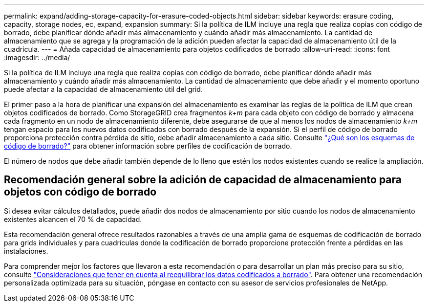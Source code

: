 ---
permalink: expand/adding-storage-capacity-for-erasure-coded-objects.html 
sidebar: sidebar 
keywords: erasure coding, capacity, storage nodes, ec, expand, expansion 
summary: Si la política de ILM incluye una regla que realiza copias con código de borrado, debe planificar dónde añadir más almacenamiento y cuándo añadir más almacenamiento. La cantidad de almacenamiento que se agrega y la programación de la adición pueden afectar la capacidad de almacenamiento útil de la cuadrícula. 
---
= Añada capacidad de almacenamiento para objetos codificados de borrado
:allow-uri-read: 
:icons: font
:imagesdir: ../media/


[role="lead"]
Si la política de ILM incluye una regla que realiza copias con código de borrado, debe planificar dónde añadir más almacenamiento y cuándo añadir más almacenamiento. La cantidad de almacenamiento que debe añadir y el momento oportuno puede afectar a la capacidad de almacenamiento útil del grid.

El primer paso a la hora de planificar una expansión del almacenamiento es examinar las reglas de la política de ILM que crean objetos codificados de borrado. Como StorageGRID crea fragmentos _k+m_ para cada objeto con código de borrado y almacena cada fragmento en un nodo de almacenamiento diferente, debe asegurarse de que al menos los nodos de almacenamiento _k+m_ tengan espacio para los nuevos datos codificados con borrado después de la expansión. Si el perfil de código de borrado proporciona protección contra pérdida de sitio, debe añadir almacenamiento a cada sitio. Consulte link:../ilm/what-erasure-coding-schemes-are.html["¿Qué son los esquemas de código de borrado?"] para obtener información sobre perfiles de codificación de borrado.

El número de nodos que debe añadir también depende de lo lleno que estén los nodos existentes cuando se realice la ampliación.



== Recomendación general sobre la adición de capacidad de almacenamiento para objetos con código de borrado

Si desea evitar cálculos detallados, puede añadir dos nodos de almacenamiento por sitio cuando los nodos de almacenamiento existentes alcancen el 70 % de capacidad.

Esta recomendación general ofrece resultados razonables a través de una amplia gama de esquemas de codificación de borrado para grids individuales y para cuadrículas donde la codificación de borrado proporcione protección frente a pérdidas en las instalaciones.

Para comprender mejor los factores que llevaron a esta recomendación o para desarrollar un plan más preciso para su sitio, consulte link:considerations-for-rebalancing-erasure-coded-data.html["Consideraciones que tener en cuenta al reequilibrar los datos codificados a borrado"]. Para obtener una recomendación personalizada optimizada para su situación, póngase en contacto con su asesor de servicios profesionales de NetApp.
